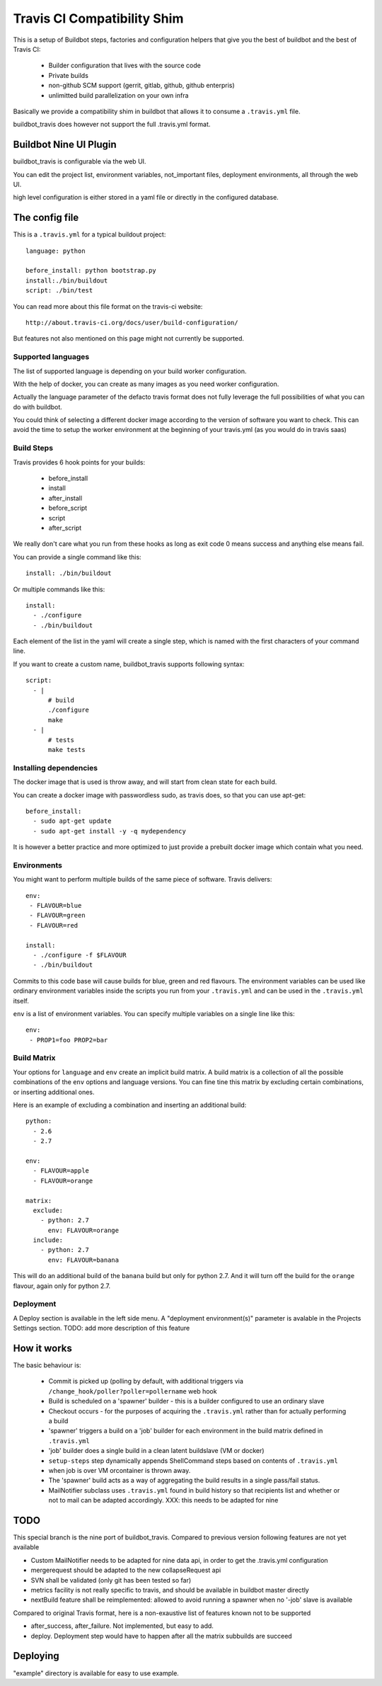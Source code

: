 ============================
Travis CI Compatibility Shim
============================

This is a setup of Buildbot steps, factories and configuration helpers that
give you the best of buildbot and the best of Travis CI:

 * Builder configuration that lives with the source code
 * Private builds
 * non-github SCM support (gerrit, gitlab, github, github enterpris)
 * unlimitted build parallelization on your own infra


Basically we provide a compatibility shim in buildbot that allows it to consume a ``.travis.yml`` file.

buildbot_travis does however not support the full .travis.yml format.

Buildbot Nine UI Plugin
=======================

buildbot_travis is configurable via the web UI.

You can edit the project list, environment variables, not_important files, deployment environments, all through the web UI.

high level configuration is either stored in a yaml file or directly in the configured database.

The config file
===============

This is a ``.travis.yml`` for a typical buildout project::

    language: python

    before_install: python bootstrap.py
    install:./bin/buildout
    script: ./bin/test

You can read more about this file format on the travis-ci website::

    http://about.travis-ci.org/docs/user/build-configuration/

But features not also mentioned on this page might not currently be supported.


Supported languages
-------------------

The list of supported language is depending on your build worker configuration.

With the help of docker, you can create as many images as you need worker configuration.


Actually the language parameter of the defacto travis format does not fully leverage the full possibilities of what you can do with buildbot.

You could think of selecting a different docker image according to the version of software you want to check.
This can avoid the time to setup the worker environment at the beginning of your travis.yml (as you would do in travis saas)


Build Steps
-----------

Travis provides 6 hook points for your builds:

 * before_install
 * install
 * after_install
 * before_script
 * script
 * after_script

We really don't care what you run from these hooks as long as exit code 0 means
success and anything else means fail.

You can provide a single command like this::

    install: ./bin/buildout

Or multiple commands like this::

    install:
      - ./configure
      - ./bin/buildout

Each element of the list in the yaml will create a single step, which is named with the first characters of your command line.

If you want to create a custom name, buildbot_travis supports following syntax::

    script:
      - |
          # build
          ./configure
          make
      - |
          # tests
          make tests


Installing dependencies
-----------------------

The docker image that is used is throw away, and will start from clean state for each build.

You can create a docker image with passwordless sudo, as travis does, so that you can use apt-get::

    before_install:
      - sudo apt-get update
      - sudo apt-get install -y -q mydependency

It is however a better practice and more optimized to just provide a prebuilt docker image which contain what you need.


Environments
------------

You might want to perform multiple builds of the same piece of software. Travis
delivers::

    env:
     - FLAVOUR=blue
     - FLAVOUR=green
     - FLAVOUR=red

    install:
      - ./configure -f $FLAVOUR
      - ./bin/buildout

Commits to this code base will cause builds for blue, green and red flavours.
The environment variables can be used like ordinary environment variables
inside the scripts you run from your ``.travis.yml`` and can be used in the
``.travis.yml`` itself.

``env`` is a list of environment variables. You can specify multiple variables
on a single line like this::

    env:
     - PROP1=foo PROP2=bar


Build Matrix
------------

Your options for ``language`` and ``env`` create an implicit build matrix. A
build matrix is a collection of all the possible combinations of the ``env``
options and language versions. You can fine tine this matrix by excluding
certain combinations, or inserting additional ones.

Here is an example of excluding a combination and inserting an additional
build::

      python:
        - 2.6
        - 2.7

      env:
        - FLAVOUR=apple
        - FLAVOUR=orange

      matrix:
        exclude:
          - python: 2.7
            env: FLAVOUR=orange
        include:
          - python: 2.7
            env: FLAVOUR=banana

This will do an additional build of the ``banana`` build but only for python
2.7. And it will turn off the build for the ``orange`` flavour, again only
for python 2.7.


Deployment
----------

A Deploy section is available in the left side menu.
A "deployment environment(s)" parameter is avalable in the Projects Settings section.
TODO: add more description of this feature

How it works
============

The basic behaviour is:

 * Commit is picked up (polling by default, with additional triggers via
   ``/change_hook/poller?poller=pollername`` web hook

 * Build is scheduled on a 'spawner' builder - this is a builder configured to
   use an ordinary slave

 * Checkout occurs - for the purposes of acquiring the ``.travis.yml`` rather
   than for actually performing a build

 * 'spawner' triggers a build on a 'job' builder for each environment in the
   build matrix defined in ``.travis.yml``

 * 'job' builder does a single build in a clean latent buildslave (VM or docker)

 * ``setup-steps`` step dynamically appends ShellCommand steps based on
   contents of ``.travis.yml``

 * when job is over VM orcontainer is thrown away.

 * The 'spawner' build acts as a way of aggregating the build results in a
   single pass/fail status.

 * MailNotifier subclass uses ``.travis.yml`` found in build history so that
   recipients list and whether or not to mail can be adapted accordingly.
   XXX: this needs to be adapted for nine


TODO
====

This special branch is the nine port of buildbot_travis.
Compared to previous version following features are not yet available

* Custom MailNotifier needs to be adapted for nine data api, in order to get the .travis.yml configuration
* mergerequest should be adapted to the new collapseRequest api
* SVN shall be validated (only git has been tested so far)
* metrics facility is not really specific to travis, and should be available in buildbot master directly
* nextBuild feature shall be reimplemented: allowed to avoid running a spawner when no '-job' slave is available

Compared to original Travis format, here is a non-exaustive list of features known not to be supported

* after_success, after_failure. Not implemented, but easy to add.
* deploy. Deployment step would have to happen after all the matrix subbuilds are succeed


Deploying
=========

"example" directory is available for easy to use example.



